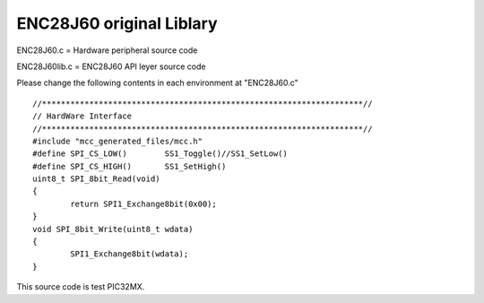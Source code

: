 ==================================================
ENC28J60 original Liblary
==================================================



ENC28J60.c = Hardware peripheral source code

ENC28J60lib.c = ENC28J60 API leyer source code



Please change the following contents in each environment at "ENC28J60.c"

::

	//********************************************************************//
	// HardWare Interface
	//********************************************************************//
	#include "mcc_generated_files/mcc.h"
	#define SPI_CS_LOW()        SS1_Toggle()//SS1_SetLow()
	#define SPI_CS_HIGH()       SS1_SetHigh()
	uint8_t SPI_8bit_Read(void)
	{
        	return SPI1_Exchange8bit(0x00);
	}
	void SPI_8bit_Write(uint8_t wdata)
	{
        	SPI1_Exchange8bit(wdata);
	}

This source code is test PIC32MX.